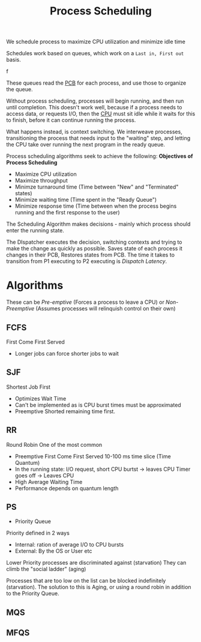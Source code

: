 :PROPERTIES:
:ID:       568c8809-16dc-4535-9d41-d1f139b6813e
:END:
#+title: Process Scheduling
#+filetags: :OS:

We schedule process to maximize CPU utilization and minimize idle time

Schedules work based on queues, which work on a =Last in, First out= basis.

#+ATTR_LATEX: :caption \bicaption{---} :float multicolumn
[[file:/home/csj7701/roam/Attachments/OperatingSystemsLecture-22SEP2023-1.png]]f


These queues read the [[id:04734ab6-f46e-4da9-84ed-7a59f4f06974][PCB]] for each process, and use those to organize the queue.

#+ATTR_LATEX: :caption \bicaption{---} :float multicolumn
[[file:/home/csj7701/roam/Attachments/OperatingSystemsLecture-22SEP2023-2.png]]


Without process scheduling, processes will begin running, and then run until completion.
This doesn't work well, because if a process needs to access data, or requests I/O, then the [[id:eca6b615-19dd-4296-8490-a0318ed89dee][CPU]] must sit idle while it waits for this to finish, before it can continue running the process.

What happens instead, is context switching. We interweave processes, transitioning the process that needs input to the "waiting" step, and letting the CPU take over running the next program in the ready queue.

Process scheduling algorithms seek to achieve the following:
**Objectives of Process Scheduling**
- Maximize CPU utilization
- Maximize throughput
- Minimze turnaround time (Time between "New" and "Terminated" states)
- Minimize waiting time (Time spent in the "Ready Queue")
- Minimize response time (Time between when the process begins running and the first response to the user)


The Scheduling Algorithm makes decisions - mainly which process should enter the running state.

The DIspatcher executes the decision, switching contexts and trying to make the change as quickly as possible.
Saves state of each process it changes in their PCB, Restores states from PCB.
The time it takes to transition from P1 executing to P2 executing is /Dispatch Latency/.

* Algorithms
These can be /Pre-emptive/ (Forces a process to leave a CPU) or /Non-Preemptive/ (Assumes processes will relinquish control on their own)
** FCFS
First Come First Served
- Longer jobs can force shorter jobs to wait
** SJF
Shortest Job First
- Optimizes Wait Time
- Can't be implemented as is
  CPU burst times must be approximated
- Preemptive
  Shorted remaining time first.


** RR
Round Robin
One of the most common

- Preemptive First Come First Served
  10-100 ms time slice (Time Quantum)
- In the running state:
  I/O request, short CPU burtst -> leaves CPU
  Timer goes off -> Leaves CPU
- High Average Waiting Time
- Performance depends on quantum length

** PS
- Priority Queue

Priority defined in 2 ways
- Internal: ration of average I/O to CPU bursts
- External: By the OS or User etc

Lower Priority processes are discriminated against (starvation)
They can climb the "social ladder" (aging)

Processes that are too low on the list can be blocked indefinitely (starvation). The solution to this is Aging, or using a round robin in addition to the Priority Queue.

** MQS

** MFQS



